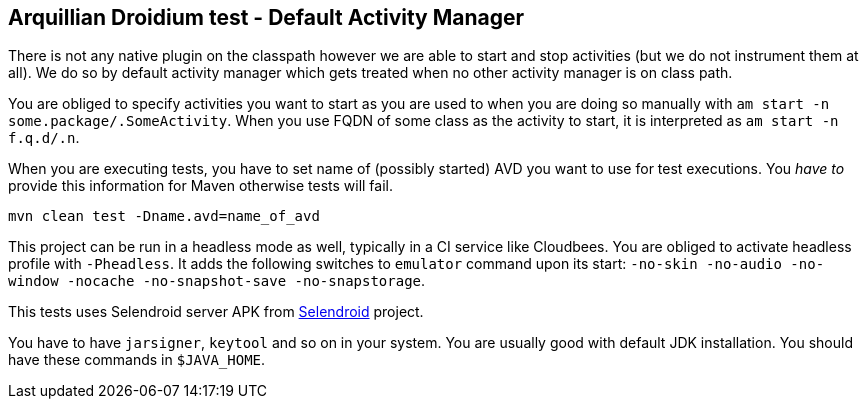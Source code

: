 == Arquillian Droidium test - Default Activity Manager

There is not any native plugin on the classpath however we are able to 
start and stop activities (but we do not instrument them at all). We do so 
by default activity manager which gets treated when no other activity manager 
is on class path.

You are obliged to specify activities you want to start as you are used to 
when you are doing so manually with `am start -n some.package/.SomeActivity`.
When you use FQDN of some class as the activity to start, it is interpreted as 
`am start -n f.q.d/.n`.

When you are executing tests, you have to set name of (possibly started) AVD
you want to use for test executions. You _have to_ provide this information 
for Maven otherwise tests will fail.

`mvn clean test -Dname.avd=name_of_avd`

This project can be run in a headless mode as well, typically in a CI service like Cloudbees.
You are obliged to activate headless profile with `-Pheadless`. It adds the following switches to `emulator` command 
upon its start: `-no-skin -no-audio -no-window -nocache -no-snapshot-save -no-snapstorage`.

This tests uses Selendroid server APK from http://dominikdary.github.io/selendroid/[Selendroid] project.

You have to have `jarsigner`, `keytool` and so on in your system. You are usually good with default JDK installation.
You should have these commands in `$JAVA_HOME`.
